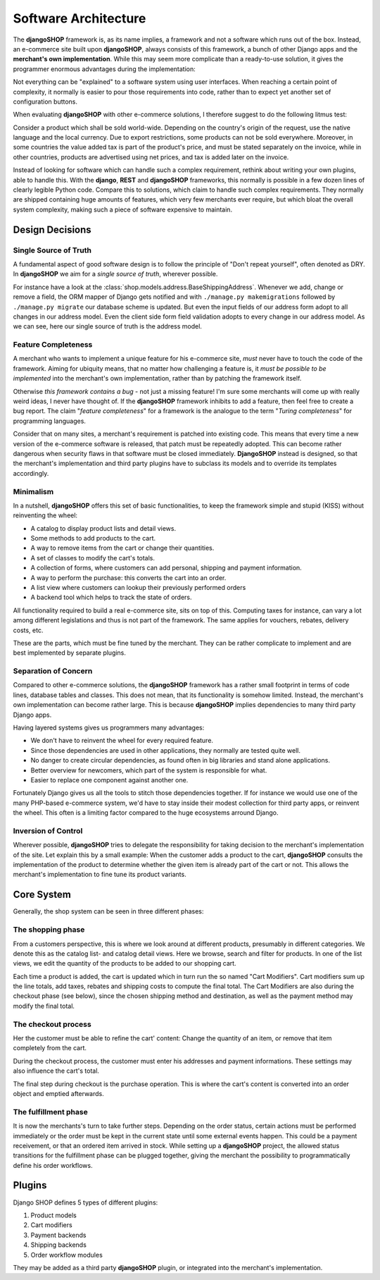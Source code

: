 .. _architecture:

=====================
Software Architecture
=====================

The **djangoSHOP** framework is, as its name implies, a framework and not a software which runs
out of the box. Instead, an e-commerce site built upon **djangoSHOP**, always consists of this
framework, a bunch of other Django apps and the **merchant's own implementation**. While this may
seem more complicate than a ready-to-use solution, it gives the programmer enormous advantages
during the implementation:

Not everything can be "explained" to a software system using user interfaces. When reaching a
certain point of complexity, it normally is easier to pour those requirements into code, rather
than to expect yet another set of configuration buttons.

When evaluating **djangoSHOP** with other e-commerce solutions, I therefore suggest to do the
following litmus test:

Consider a product which shall be sold world-wide. Depending on the country's origin of the request,
use the native language and the local currency. Due to export restrictions, some products can not
be sold everywhere. Moreover, in some countries the value added tax is part of the product's price,
and must be stated separately on the invoice, while in other countries, products are  advertised
using net prices, and tax is added later on the invoice.

Instead of looking for software which can handle such a complex requirement, rethink about writing
your own plugins, able to handle this. With the **django**, **REST** and **djangoSHOP** frameworks,
this normally is possible in a few dozen lines of clearly legible Python code. Compare this to
solutions, which claim to handle such complex requirements. They normally are shipped containing
huge amounts of features, which very few merchants ever require, but which bloat the overall system
complexity, making such a piece of software expensive to maintain.


Design Decisions
================

Single Source of Truth
----------------------

A fundamental aspect of good software design is to follow the principle of "Don't repeat yourself",
often denoted as DRY. In **djangoSHOP** we aim for a *single source of truth*, wherever possible.

For instance have a look at the :class:`shop.models.address.BaseShippingAddress`. Whenever we
add, change or remove a field, the ORM mapper of Django gets notified and with
``./manage.py makemigrations`` followed by ``./manage.py migrate`` our database scheme is updated.
But even the input fields of our address form adopt to all changes in our address model. Even the
client side form field validation adopts to every change in our address model. As we can see, here
our single source of truth is the address model.


Feature Completeness
--------------------

A merchant who wants to implement a unique feature for his e-commerce site, *must* never have to
touch the code of the framework. Aiming for ubiquity means, that no matter how challenging a feature
is, it *must be possible to be implemented* into the merchant's own implementation, rather than by
patching the framework itself.

Otherwise *this framework contains a bug* - not just a missing feature! I'm sure some merchants will
come up with really weird ideas, I never have thought of. If the **djangoSHOP** framework inhibits
to add a feature, then feel free to create a bug report. The claim "*feature completeness*" for a
framework is the analogue to the term "*Turing completeness*" for programming languages.

Consider that on many sites, a merchant's requirement is patched into existing code. This means
that every time a new version of the e-commerce software is released, that patch must be repeatedly
adopted. This can become rather dangerous when security flaws in that software must be closed
immediately. **DjangoSHOP** instead is designed, so that the merchant's implementation and third
party plugins have to subclass its models and to override its templates accordingly.


Minimalism
----------

In a nutshell, **djangoSHOP** offers this set of basic functionalities, to keep the framework
simple and stupid (KISS) without reinventing the wheel:

* A catalog to display product lists and detail views.
* Some methods to add products to the cart.
* A way to remove items from the cart or change their quantities.
* A set of classes to modify the cart's totals.
* A collection of forms, where customers can add personal, shipping and payment information.
* A way to perform the purchase: this converts the cart into an order.
* A list view where customers can lookup their previously performed orders
* A backend tool which helps to track the state of orders.

All functionality required to build a real e-commerce site, sits on top of this. Computing taxes
for instance, can vary a lot among different legislations and thus is not part of the framework.
The same applies for vouchers, rebates, delivery costs, etc.

These are the parts, which must be fine tuned by the merchant. They can be rather complicate to
implement and are best implemented by separate plugins.


Separation of Concern
---------------------

Compared to other e-commerce solutions, the **djangoSHOP** framework has a rather small footprint
in terms of code lines, database tables and classes. This does not mean, that its functionality is
somehow limited. Instead, the merchant's own implementation can become rather large. This is
because **djangoSHOP** implies dependencies to many third party Django apps.

Having layered systems gives us programmers many advantages:

* We don't have to reinvent the wheel for every required feature.
* Since those dependencies are used in other applications, they normally are tested quite well.
* No danger to create circular dependencies, as found often in big libraries and stand alone
  applications.
* Better overview for newcomers, which part of the system is responsible for what.
* Easier to replace one component against another one.

Fortunately Django gives us all the tools to stitch those dependencies together. If for instance we
would use one of the many PHP-based e-commerce system, we'd have to stay inside their modest
collection for third party apps, or reinvent the wheel. This often is a limiting factor compared to
the huge ecosystems arround Django.


Inversion of Control
--------------------

Wherever possible, **djangoSHOP** tries to delegate the responsibility for taking decision to the
merchant's implementation of the site. Let explain this by a small example: When the customer
adds a product to the cart, **djangoSHOP** consults the implementation of the product to determine
whether the given item is already part of the cart or not. This allows the merchant's implementation
to fine tune its product variants.


Core System
===========

Generally, the shop system can be seen in three different phases:


The shopping phase
------------------

From a customers perspective, this is where we look around at different products, presumably in
different categories. We denote this as the catalog list- and catalog detail views. Here we browse,
search and filter for products. In one of the list views, we edit the quantity of the products to
be added to our shopping cart.

Each time a product is added, the cart is updated which in turn run the so named "Cart Modifiers".
Cart modifiers sum up the line totals, add taxes, rebates and shipping costs to compute the final
total. The Cart Modifiers are also during the checkout phase (see below), since the chosen shipping
method and destination, as well as the payment method may modify the final total.


The checkout process
--------------------

Her the customer must be able to refine the cart' content: Change the quantity of an item, or remove
that item completely from the cart.

During the checkout process, the customer must enter his addresses and payment informations. These
settings may also influence the cart's total.

The final step during checkout is the purchase operation. This is where the cart's content is
converted into an order object and emptied afterwards.


The fulfillment phase
---------------------

It is now the merchants's turn to take further steps. Depending on the order status, certain
actions must be performed immediately or the order must be kept in the current state until some
external events happen. This could be a payment receivement, or that an ordered item arrived in
stock. While setting up a **djangoSHOP** project, the allowed status transitions for the fulfillment
phase can be plugged together, giving the merchant the possibility to programmatically define his
order workflows.


Plugins
=======

Django SHOP defines 5 types of different plugins:

#. Product models
#. Cart modifiers
#. Payment backends
#. Shipping backends
#. Order workflow modules

They may be added as a third party **djangoSHOP** plugin, or integrated into the merchant's
implementation.
